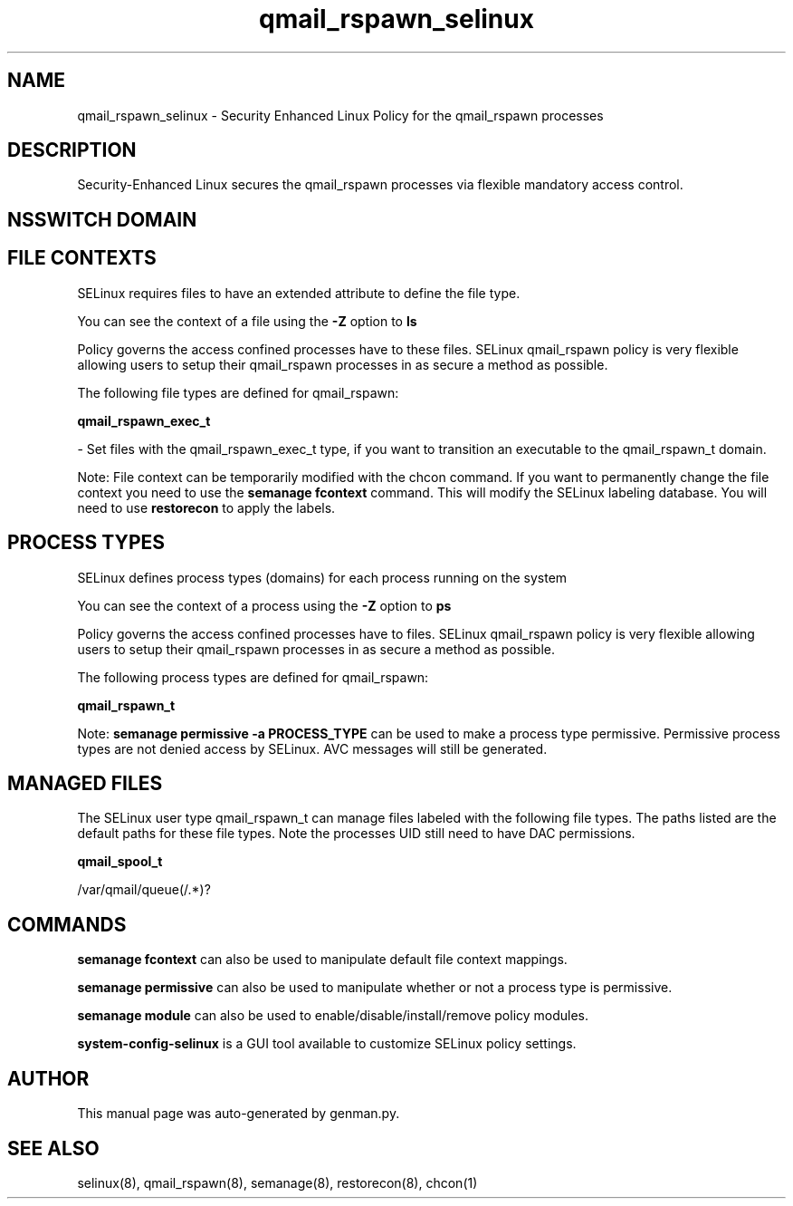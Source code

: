 .TH  "qmail_rspawn_selinux"  "8"  "qmail_rspawn" "dwalsh@redhat.com" "qmail_rspawn SELinux Policy documentation"
.SH "NAME"
qmail_rspawn_selinux \- Security Enhanced Linux Policy for the qmail_rspawn processes
.SH "DESCRIPTION"

Security-Enhanced Linux secures the qmail_rspawn processes via flexible mandatory access
control.  

.SH NSSWITCH DOMAIN

.SH FILE CONTEXTS
SELinux requires files to have an extended attribute to define the file type. 
.PP
You can see the context of a file using the \fB\-Z\fP option to \fBls\bP
.PP
Policy governs the access confined processes have to these files. 
SELinux qmail_rspawn policy is very flexible allowing users to setup their qmail_rspawn processes in as secure a method as possible.
.PP 
The following file types are defined for qmail_rspawn:


.EX
.PP
.B qmail_rspawn_exec_t 
.EE

- Set files with the qmail_rspawn_exec_t type, if you want to transition an executable to the qmail_rspawn_t domain.


.PP
Note: File context can be temporarily modified with the chcon command.  If you want to permanently change the file context you need to use the 
.B semanage fcontext 
command.  This will modify the SELinux labeling database.  You will need to use
.B restorecon
to apply the labels.

.SH PROCESS TYPES
SELinux defines process types (domains) for each process running on the system
.PP
You can see the context of a process using the \fB\-Z\fP option to \fBps\bP
.PP
Policy governs the access confined processes have to files. 
SELinux qmail_rspawn policy is very flexible allowing users to setup their qmail_rspawn processes in as secure a method as possible.
.PP 
The following process types are defined for qmail_rspawn:

.EX
.B qmail_rspawn_t 
.EE
.PP
Note: 
.B semanage permissive -a PROCESS_TYPE 
can be used to make a process type permissive. Permissive process types are not denied access by SELinux. AVC messages will still be generated.

.SH "MANAGED FILES"

The SELinux user type qmail_rspawn_t can manage files labeled with the following file types.  The paths listed are the default paths for these file types.  Note the processes UID still need to have DAC permissions.

.br
.B qmail_spool_t

	/var/qmail/queue(/.*)?
.br

.SH "COMMANDS"
.B semanage fcontext
can also be used to manipulate default file context mappings.
.PP
.B semanage permissive
can also be used to manipulate whether or not a process type is permissive.
.PP
.B semanage module
can also be used to enable/disable/install/remove policy modules.

.PP
.B system-config-selinux 
is a GUI tool available to customize SELinux policy settings.

.SH AUTHOR	
This manual page was auto-generated by genman.py.

.SH "SEE ALSO"
selinux(8), qmail_rspawn(8), semanage(8), restorecon(8), chcon(1)
